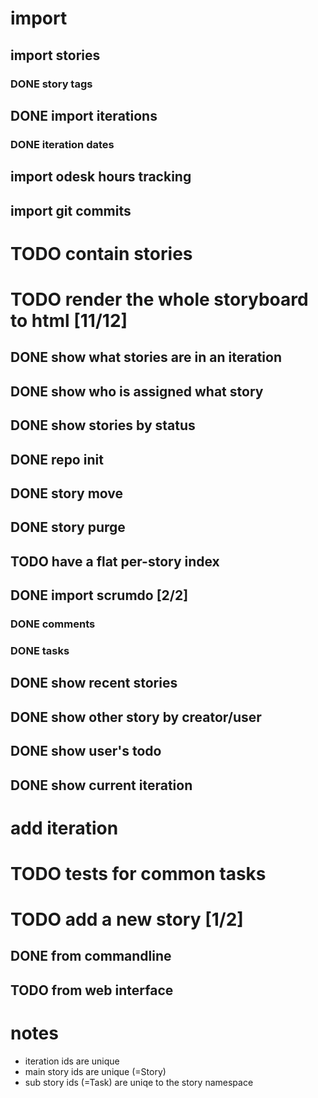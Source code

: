 * import
** import stories
*** DONE story tags
** DONE import iterations
*** DONE iteration dates
** import odesk hours tracking
** import git commits
* TODO contain stories
* TODO render the whole storyboard to html [11/12]
** DONE show what stories are in an iteration
** DONE show who is assigned what story
** DONE show stories by status
** DONE repo init
** DONE story move
** DONE story purge

** TODO have a flat per-story index
** DONE import scrumdo [2/2]
*** DONE comments
*** DONE tasks 
** DONE show recent stories
** DONE show other story by creator/user
** DONE show user's todo
** DONE show current iteration
* add iteration
* TODO tests for common tasks
* TODO add a new story [1/2]
** DONE from commandline
** TODO from web interface
* notes
- iteration ids are unique
- main story ids are unique (=Story)
- sub story ids (=Task) are uniqe to the story namespace 
